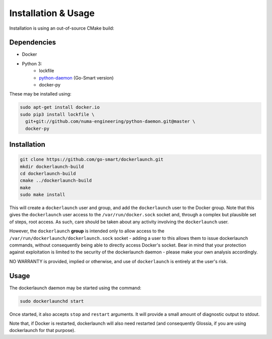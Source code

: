 Installation & Usage
====================

Installation is using an out-of-source CMake build:

Dependencies
------------

- Docker
- Python 3:
        - lockfile
        - `python-daemon <https://github.com/go-smart/python-daemon>`_ (Go-Smart version)
        - docker-py

These may be installed using:

.. code-block:: bash

  sudo apt-get install docker.io
  sudo pip3 install lockfile \
    git+git://github.com/numa-engineering/python-daemon.git@master \
    docker-py

Installation
------------

.. code-block:: bash

  git clone https://github.com/go-smart/dockerlaunch.git
  mkdir dockerlaunch-build
  cd dockerlaunch-build
  cmake ../dockerlaunch-build
  make
  sudo make install

This will create a ``dockerlaunch`` user and group,
and add the ``dockerlaunch`` user to the Docker group.
Note that this gives the ``dockerlaunch`` user access
to the ``/var/run/docker.sock`` socket and, through
a complex but plausible set of steps, root access.
As such, care should be taken about any activity involving
the ``dockerlaunch`` user.

However, the ``dockerlaunch``
**group** is intended only to allow access to the
``/var/run/dockerlaunch/dockerlaunch.sock`` socket -
adding a user to this allows them to issue dockerlaunch
commands, without consequently being able to directly access
Docker's socket. Bear in mind that your protection against
exploitation is limited to the security of the dockerlaunch
daemon - please make your own analysis accordingly.

NO WARRANTY is provided, implied or otherwise, and use
of ``dockerlaunch`` is entirely at the user's risk.

Usage
-----

The dockerlaunch daemon may be started using the command:

.. code-block:: bash

  sudo dockerlaunchd start

Once started, it also accepts ``stop`` and ``restart``
arguments. It will provide a small amount of diagnostic
output to stdout.

Note that, if Docker is restarted, dockerlaunch will
also need restarted (and consequently Glossia, if you
are using dockerlaunch for that purpose).
